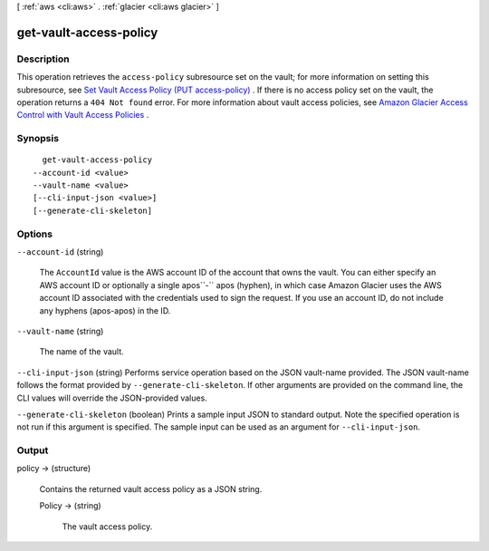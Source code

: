 [ :ref:`aws <cli:aws>` . :ref:`glacier <cli:aws glacier>` ]

.. _cli:aws glacier get-vault-access-policy:


***********************
get-vault-access-policy
***********************



===========
Description
===========



This operation retrieves the ``access-policy`` subresource set on the vault; for more information on setting this subresource, see `Set Vault Access Policy (PUT access-policy)`_ . If there is no access policy set on the vault, the operation returns a ``404 Not found`` error. For more information about vault access policies, see `Amazon Glacier Access Control with Vault Access Policies`_ .



========
Synopsis
========

::

    get-vault-access-policy
  --account-id <value>
  --vault-name <value>
  [--cli-input-json <value>]
  [--generate-cli-skeleton]




=======
Options
=======

``--account-id`` (string)


  The ``AccountId`` value is the AWS account ID of the account that owns the vault. You can either specify an AWS account ID or optionally a single apos``-`` apos (hyphen), in which case Amazon Glacier uses the AWS account ID associated with the credentials used to sign the request. If you use an account ID, do not include any hyphens (apos-apos) in the ID.

  

``--vault-name`` (string)


  The name of the vault.

  

``--cli-input-json`` (string)
Performs service operation based on the JSON vault-name provided. The JSON vault-name follows the format provided by ``--generate-cli-skeleton``. If other arguments are provided on the command line, the CLI values will override the JSON-provided values.

``--generate-cli-skeleton`` (boolean)
Prints a sample input JSON to standard output. Note the specified operation is not run if this argument is specified. The sample input can be used as an argument for ``--cli-input-json``.



======
Output
======

policy -> (structure)

  

  Contains the returned vault access policy as a JSON string.

  

  Policy -> (string)

    

    The vault access policy.

    

    

  



.. _Set Vault Access Policy (PUT access-policy): http://docs.aws.amazon.com/amazonglacier/latest/dev/api-SetVaultAccessPolicy.html
.. _Amazon Glacier Access Control with Vault Access Policies: http://docs.aws.amazon.com/amazonglacier/latest/dev/vault-access-policy.html
